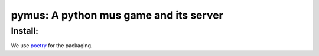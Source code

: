 pymus: A python mus game and its server
=======================================

Install:
--------

We use `poetry`_ for the packaging.

.. _poetry: https://python-poetry.org
